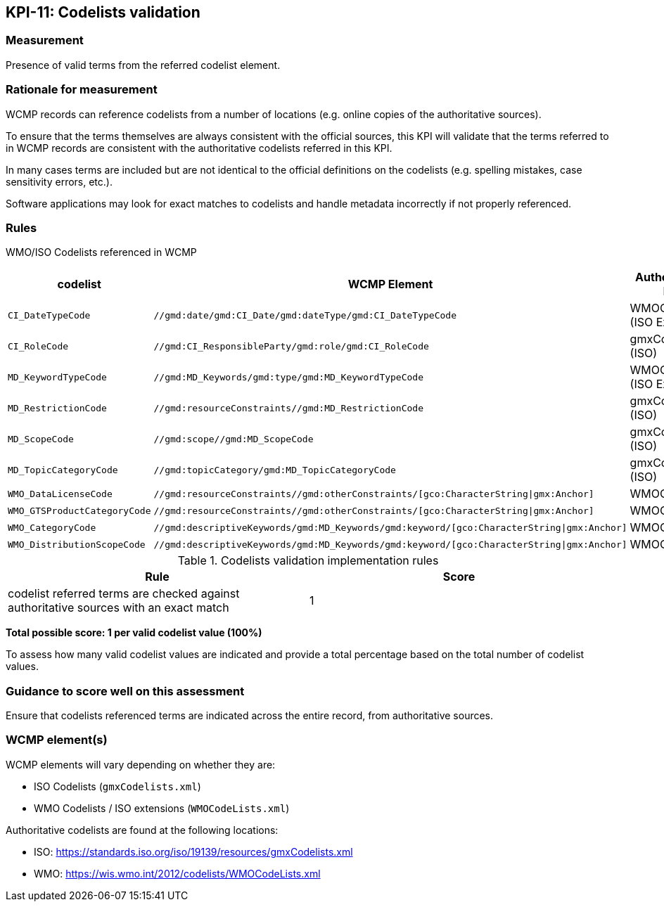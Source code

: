 == KPI-11: Codelists validation

=== Measurement

Presence of valid terms from the referred codelist element.

=== Rationale for measurement

WCMP records can reference codelists from a number of locations
(e.g. online copies of the authoritative sources).

To ensure that the terms themselves are always consistent with the official sources,
this KPI will validate that the terms referred to in WCMP records are consistent with
the authoritative codelists referred in this KPI.

In many cases terms are included but are not identical to the official definitions
on the codelists (e.g. spelling mistakes, case sensitivity errors, etc.).

Software applications may look for exact matches to codelists and handle metadata
incorrectly if not properly referenced.

=== Rules

WMO/ISO Codelists referenced in WCMP

[%header,cols=3*]
|===
|codelist
|WCMP Element
|Authoritative list

a|`CI_DateTypeCode`
a|`//gmd:date/gmd:CI_Date/gmd:dateType/gmd:CI_DateTypeCode`
| WMOCodeLists (ISO Extended)

a|`CI_RoleCode`
a|`//gmd:CI_ResponsibleParty/gmd:role/gmd:CI_RoleCode`
|gmxCodelists (ISO)

a|`MD_KeywordTypeCode`
a|`//gmd:MD_Keywords/gmd:type/gmd:MD_KeywordTypeCode`
|WMOCodeLists (ISO Extended)

a|`MD_RestrictionCode`
a|`//gmd:resourceConstraints//gmd:MD_RestrictionCode`
|gmxCodelists (ISO)

a|`MD_ScopeCode`
a|`//gmd:scope//gmd:MD_ScopeCode`
|gmxCodelists (ISO)

a|`MD_TopicCategoryCode`
a|`//gmd:topicCategory/gmd:MD_TopicCategoryCode`
|gmxCodelists (ISO)

a|`WMO_DataLicenseCode`
a|`//gmd:resourceConstraints//gmd:otherConstraints/[gco:CharacterString\|gmx:Anchor]`
|WMOCodeLists

a|`WMO_GTSProductCategoryCode`
a|`//gmd:resourceConstraints//gmd:otherConstraints/[gco:CharacterString\|gmx:Anchor]`
|WMOCodeLists

a|`WMO_CategoryCode`
a|`//gmd:descriptiveKeywords/gmd:MD_Keywords/gmd:keyword/[gco:CharacterString\|gmx:Anchor]`
|WMOCodeLists

a|`WMO_DistributionScopeCode`
a|`//gmd:descriptiveKeywords/gmd:MD_Keywords/gmd:keyword/[gco:CharacterString\|gmx:Anchor]`
|WMOCodeLists

|===

.Codelists validation implementation rules
|===
|Rule |Score

|codelist referred terms are checked against authoritative sources with an exact match
|1

|===

*Total possible score: 1 per valid codelist value (100%)*

To assess how many valid codelist values are indicated and provide a total
percentage based on the total number of codelist values.

=== Guidance to score well on this assessment

Ensure that codelists referenced terms are indicated across the entire
record, from authoritative sources.

=== WCMP element(s)

WCMP elements will vary depending on whether they are:

* ISO Codelists (`gmxCodelists.xml`)
* WMO Codelists / ISO extensions (`WMOCodeLists.xml`)

Authoritative codelists are found at the following locations:

* ISO: https://standards.iso.org/iso/19139/resources/gmxCodelists.xml
* WMO: https://wis.wmo.int/2012/codelists/WMOCodeLists.xml
